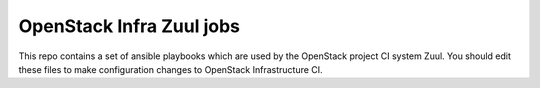 OpenStack Infra Zuul jobs
=========================

This repo contains a set of ansible playbooks which are used by the OpenStack
project CI system Zuul. You should edit these files to make configuration
changes to OpenStack Infrastructure CI.
